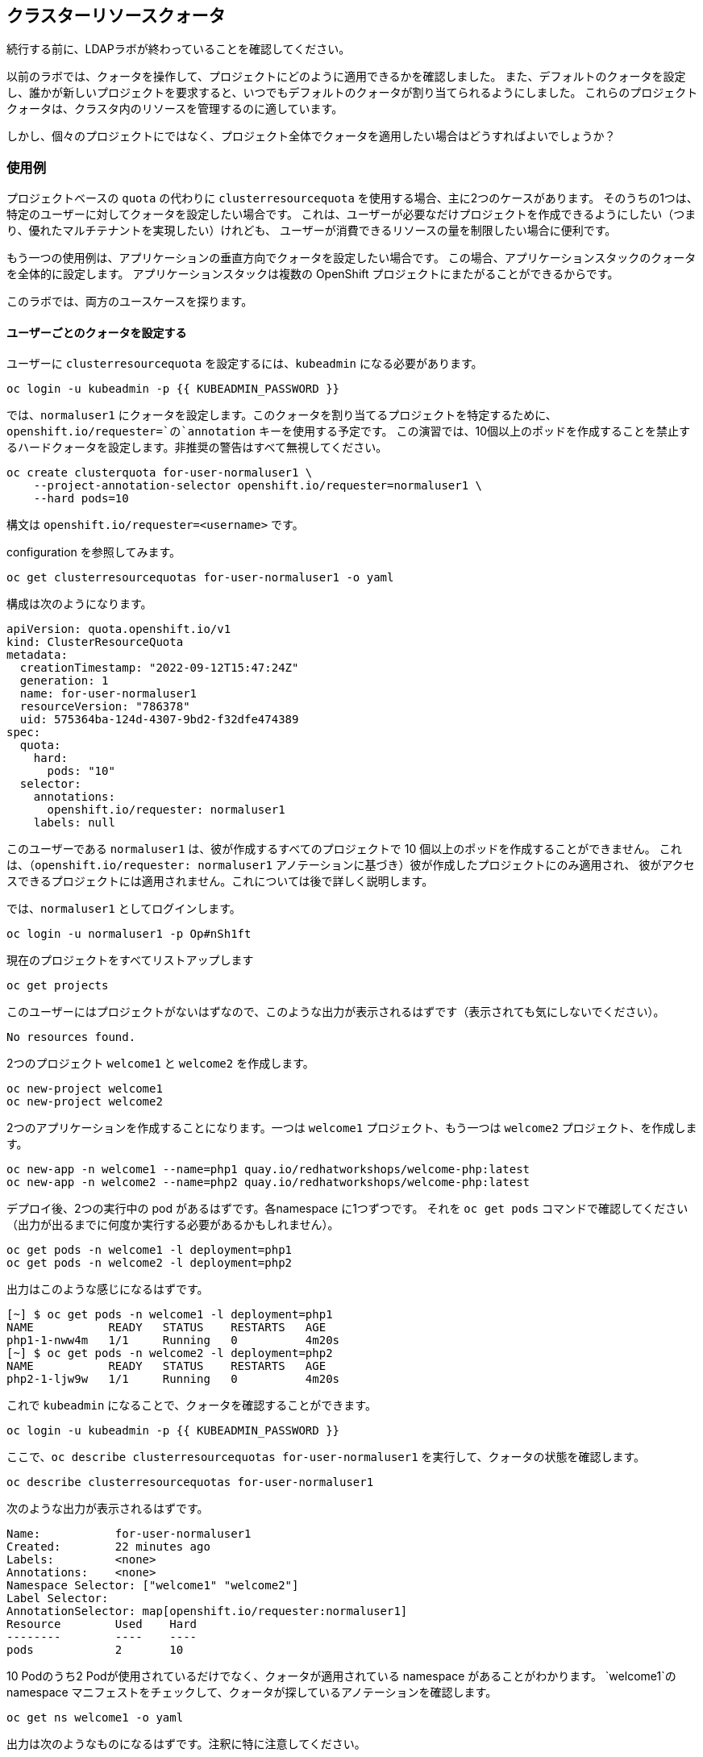 ## クラスターリソースクォータ

[Warning]
====
続行する前に、LDAPラボが終わっていることを確認してください。
====

以前のラボでは、クォータを操作して、プロジェクトにどのように適用できるかを確認しました。
また、デフォルトのクォータを設定し、誰かが新しいプロジェクトを要求すると、いつでもデフォルトのクォータが割り当てられるようにしました。
これらのプロジェクトクォータは、クラスタ内のリソースを管理するのに適しています。

しかし、個々のプロジェクトにではなく、プロジェクト全体でクォータを適用したい場合はどうすればよいでしょうか？

### 使用例

プロジェクトベースの `quota` の代わりに `clusterresourcequota` を使用する場合、主に2つのケースがあります。
そのうちの1つは、特定のユーザーに対してクォータを設定したい場合です。
これは、ユーザーが必要なだけプロジェクトを作成できるようにしたい（つまり、優れたマルチテナントを実現したい）けれども、
ユーザーが消費できるリソースの量を制限したい場合に便利です。

もう一つの使用例は、アプリケーションの垂直方向でクォータを設定したい場合です。
この場合、アプリケーションスタックのクォータを全体的に設定します。
アプリケーションスタックは複数の OpenShift プロジェクトにまたがることができるからです。

このラボでは、両方のユースケースを探ります。

#### ユーザーごとのクォータを設定する

ユーザーに `clusterresourcequota` を設定するには、`kubeadmin` になる必要があります。

[source,bash,role="execute"]
----
oc login -u kubeadmin -p {{ KUBEADMIN_PASSWORD }}
----

では、`normaluser1` にクォータを設定します。このクォータを割り当てるプロジェクトを特定するために、`openshift.io/requester=`の`annotation` キーを使用する予定です。
この演習では、10個以上のポッドを作成することを禁止するハードクォータを設定します。非推奨の警告はすべて無視してください。

[source,bash,role="execute"]
----
oc create clusterquota for-user-normaluser1 \
    --project-annotation-selector openshift.io/requester=normaluser1 \
    --hard pods=10
----

[Note]
====
構文は `openshift.io/requester=<username>` です。
====

configuration を参照してみます。

[source,bash,role="execute"]
----
oc get clusterresourcequotas for-user-normaluser1 -o yaml
----

構成は次のようになります。

[source,yaml]
----
apiVersion: quota.openshift.io/v1
kind: ClusterResourceQuota
metadata:
  creationTimestamp: "2022-09-12T15:47:24Z"
  generation: 1
  name: for-user-normaluser1
  resourceVersion: "786378"
  uid: 575364ba-124d-4307-9bd2-f32dfe474389
spec:
  quota:
    hard:
      pods: "10"
  selector:
    annotations:
      openshift.io/requester: normaluser1
    labels: null
----

このユーザーである `normaluser1` は、彼が作成するすべてのプロジェクトで 10 個以上のポッドを作成することができません。
これは、（`openshift.io/requester: normaluser1` アノテーションに基づき）彼が作成したプロジェクトにのみ適用され、
彼がアクセスできるプロジェクトには適用されません。これについては後で詳しく説明します。

では、`normaluser1` としてログインします。

[source,bash,role="execute"]
----
oc login -u normaluser1 -p Op#nSh1ft
----

現在のプロジェクトをすべてリストアップします

[source,bash,role="execute"]
----
oc get projects
----

このユーザーにはプロジェクトがないはずなので、このような出力が表示されるはずです（表示されても気にしないでください）。

----
No resources found.
----

2つのプロジェクト `welcome1` と `welcome2` を作成します。

[source,bash,role="execute"]
----
oc new-project welcome1
oc new-project welcome2
----

2つのアプリケーションを作成することになります。一つは `welcome1` プロジェクト、もう一つは `welcome2` プロジェクト、を作成します。

[source,bash,role="execute"]
----
oc new-app -n welcome1 --name=php1 quay.io/redhatworkshops/welcome-php:latest
oc new-app -n welcome2 --name=php2 quay.io/redhatworkshops/welcome-php:latest
----

デプロイ後、2つの実行中の pod があるはずです。各namespace に1つずつです。
それを `oc get pods` コマンドで確認してください（出力が出るまでに何度か実行する必要があるかもしれません）。

[source,bash,role="execute"]
----
oc get pods -n welcome1 -l deployment=php1
oc get pods -n welcome2 -l deployment=php2
----

出力はこのような感じになるはずです。

----
[~] $ oc get pods -n welcome1 -l deployment=php1
NAME           READY   STATUS    RESTARTS   AGE
php1-1-nww4m   1/1     Running   0          4m20s
[~] $ oc get pods -n welcome2 -l deployment=php2
NAME           READY   STATUS    RESTARTS   AGE
php2-1-ljw9w   1/1     Running   0          4m20s
----

これで `kubeadmin` になることで、クォータを確認することができます。

[source,bash,role="execute"]
----
oc login -u kubeadmin -p {{ KUBEADMIN_PASSWORD }}
----

ここで、`oc describe clusterresourcequotas for-user-normaluser1` を実行して、クォータの状態を確認します。

[source,bash,role="execute"]
----
oc describe clusterresourcequotas for-user-normaluser1
----

次のような出力が表示されるはずです。

----
Name:		for-user-normaluser1
Created:	22 minutes ago
Labels:		<none>
Annotations:	<none>
Namespace Selector: ["welcome1" "welcome2"]
Label Selector: 
AnnotationSelector: map[openshift.io/requester:normaluser1]
Resource	Used	Hard
--------	----	----
pods		2	10
----

10 Podのうち2 Podが使用されているだけでなく、クォータが適用されている namespace があることがわかります。
`welcome1`のnamespace  マニフェストをチェックして、クォータが探しているアノテーションを確認します。

[source,bash,role="execute"]
----
oc get ns welcome1 -o yaml
----

出力は次のようなものになるはずです。注釈に特に注意してください。

[source,yaml]
----
apiVersion: v1
kind: Namespace
metadata:
  annotations:
    openshift.io/description: ""
    openshift.io/display-name: ""
    openshift.io/requester: normaluser1
    openshift.io/sa.scc.mcs: s0:c27,c9
    openshift.io/sa.scc.supplemental-groups: 1000720000/10000
    openshift.io/sa.scc.uid-range: 1000720000/10000
  creationTimestamp: "2022-02-15T00:18:30Z"
  labels:
    kubernetes.io/metadata.name: welcome1
  name: welcome1
  resourceVersion: "59245"
  uid: 75612ea5-aa5d-4c99-a28c-0604efe0f457
spec:
  finalizers:
  - kubernetes
status:
  phase: Active
----

ここで、`normaluser1`として、アプリを10 pod 以上にスケールさせてみてください。


[source,bash,role="execute"]
----
oc login -u normaluser1 -p Op#nSh1ft
oc scale deploy/php1 -n welcome1 --replicas=5
oc scale deploy/php2 -n welcome2 --replicas=6
----

Pod がいくつ動作しているかメモしておきます。

[source,bash,role="execute"]
----
oc get pods --no-headers -n welcome1 -l deployment=php1 | wc -l
oc get pods --no-headers -n welcome2 -l deployment=php2 | wc -l
----

この2つのコマンドを合わせても、10個以下しか返ってこないはずです。イベントをチェックして、クォータの動きを見てみましょう。

[source,bash,role="execute"]
----
oc get events -n welcome1 | grep "quota" | head -1
oc get events -n welcome2 | grep "quota" | head -1
----

以下のようなメッセージが表示されるはずです。

----
3m24s       Warning   FailedCreate        replicaset/php1-89fcb8d8b    Error creating: pods "php1-89fcb8d8b-spdw2" is forbid
den: exceeded quota: for-user-normaluser1, requested: pods=1, used: pods=10, limited: pods=10
----

状態を確認するには、`kubeadmin` アカウントに切り替えて、先ほどの `describe` コマンドを実行します。

[source,bash,role="execute"]
----
oc login -u kubeadmin -p {{ KUBEADMIN_PASSWORD }}
oc describe clusterresourcequotas for-user-normaluser1
----

Podのハードリミット(上限)に達したことが確認できるはずです。

----
Name:           for-user-normaluser1
Created:        15 minutes ago
Labels:         <none>
Annotations:    <none>
Namespace Selector: ["welcome1" "welcome2"]
Label Selector:
AnnotationSelector: map[openshift.io/requester:normaluser1]
Resource        Used    Hard
--------        ----    ----
pods            10      10
----

#### Setting quota by label

複数のプロジェクトにまたがる可能性のあるアプリケーションスタックでクォータを設定するためには、
プロジェクトを識別するためのラベルを使用する必要があります。まず、`kubeadmin` を確認します。

[source,bash,role="execute"]
----
oc login -u kubeadmin -p {{ KUBEADMIN_PASSWORD }}
----

ここで、ラベルに基づいたクォータを設定します。このラボでは、プロジェクトを識別するために
Key/Value ベースのラベル `appstack=pricelist` を使用します。

[source,bash,role="execute"]
----
oc create clusterresourcequota for-pricelist \
    --project-label-selector=appstack=pricelist \
    --hard=pods=5
----

2つのプロジェクトを作成します。

[source,bash,role="execute"]
----
oc adm new-project pricelist-frontend
oc adm new-project pricelist-backend
----

これら2つのプロジェクトについて、ユーザー `normaluser1` に `edit` ロールを割り当てます。

[source,bash,role="execute"]
----
oc adm policy add-role-to-user edit normaluser1 -n pricelist-frontend
oc adm policy add-role-to-user edit normaluser1 -n pricelist-backend
----

これらの2つのプロジェクトが `pricelist` アプリケーションスタックに属することを識別するために、対応する namespace をラベル付けする必要があります。

[source,bash,role="execute"]
----
oc label ns pricelist-frontend appstack=pricelist
oc label ns pricelist-backend appstack=pricelist
----

`for-pricelist` のクラスタリソースクォータに対して `oc describe` コマンドを実行します。

[source,bash,role="execute"]
----
oc describe clusterresourcequotas for-pricelist
----

両方のプロジェクトが追跡されるようになったことが確認できるはずです。

----
Name:           for-pricelist
Created:        21 seconds ago
Labels:         <none>
Annotations:    <none>
Namespace Selector: ["pricelist-frontend" "pricelist-backend"]
Label Selector: appstack=pricelist
AnnotationSelector: map[]
Resource        Used    Hard
--------        ----    ----
pods            0       5
----

normaluser1`でログインし、それぞれのプロジェクトにアプリケーションを作成します。

[source,bash,role="execute"]
----
oc login -u normaluser1 -p Op#nSh1ft
oc new-app -n pricelist-frontend --name frontend quay.io/redhatworkshops/pricelist:frontend
oc new-app -n pricelist-backend --name backend quay.io/redhatworkshops/pricelist:backend
----

`kubeadmin` としてログインし、`describe` コマンドを実行してクォータの状態を確認します。

[source,bash,role="execute"]
----
oc login -u kubeadmin -p {{ KUBEADMIN_PASSWORD }}
oc describe clusterresourcequotas for-pricelist
----

5つの pod 中、2つがこのクォータに対し使用されていることが確認できるはずです。

----
Name:           for-pricelist
Created:        About a minute ago
Labels:         <none>
Annotations:    <none>
Namespace Selector: ["pricelist-frontend" "pricelist-backend"]
Label Selector: appstack=pricelist
AnnotationSelector: map[]
Resource        Used    Hard
--------        ----    ----
pods            2       5
----

[Note]
====
`pricelist-frontend` と `pricelist-backend` は `kubeadmin` によってユーザーに割り当てられたので、ユーザー `normaluser1` はさらにポッドを作成することができます。これらは `normaluser1` が作成したものではないので、`openshift.io/requester=normaluser1` アノテーションを持ちません。環境に応じてクォータポリシーを組み合わせることができることがおわかりいただけたと思います。
====

`normaluser1`でログインし直して、テストとしてアプリケーション pod を合計 5 以上にスケールさせてみてください。

[source,bash,role="execute"]
----
oc login -u normaluser1 -p Op#nSh1ft
oc scale -n pricelist-frontend deploy/frontend --replicas=3
oc scale -n pricelist-backend deploy/backend --replicas=3
----

先ほどと同じように、スケーリングができない旨のエラーが表示されるはずです。

[source,bash,role="execute"]
----
oc get events -n pricelist-frontend | grep "quota" | head -1
oc get events -n pricelist-backend | grep "quota" | head -1
----

出力は、他のエクササイズと同じになるはずです。

----
39s         Warning   FailedCreate        replicaset/backend-577cf89b68   Error creating: pods "backend-577cf89b68-l5svw" is
 forbidden: exceeded quota: for-pricelist, requested: pods=1, used: pods=5, limited: pods=5
----

#### クリーンアップ

まずは `kubeadmin` になることで行った作業をクリーンアップします。

[source,bash,role="execute"]
----
oc login -u kubeadmin -p {{ KUBEADMIN_PASSWORD }}
----

これらのクォータは他のラボと干渉する可能性があるので、このラボで作成した `clusterresourcequota` を両方とも削除してください。

[source,bash,role="execute"]
----
oc delete clusterresourcequotas for-pricelist for-user-normaluser1
----

また、このラボのために作成したプロジェクトも削除します。

[source,bash,role="execute"]
----
oc delete projects pricelist-backend pricelist-frontend welcome1 welcome2
----

次のラボでは、既存のプロジェクトで `kubeadmin` としてログインしていることを確認してください。

[source,bash,role="execute"]
----
oc login -u kubeadmin -p {{ KUBEADMIN_PASSWORD }}
oc project default
----

